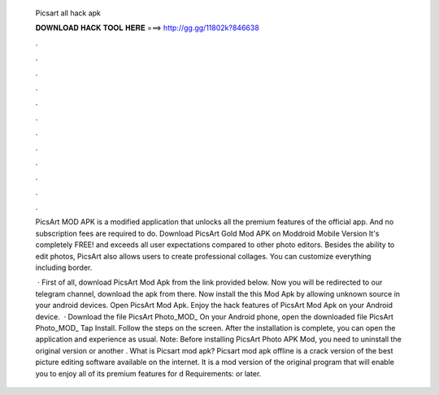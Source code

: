   Picsart all hack apk
  
  
  
  𝐃𝐎𝐖𝐍𝐋𝐎𝐀𝐃 𝐇𝐀𝐂𝐊 𝐓𝐎𝐎𝐋 𝐇𝐄𝐑𝐄 ===> http://gg.gg/11802k?846638
  
  
  
  .
  
  
  
  .
  
  
  
  .
  
  
  
  .
  
  
  
  .
  
  
  
  .
  
  
  
  .
  
  
  
  .
  
  
  
  .
  
  
  
  .
  
  
  
  .
  
  
  
  .
  
  PicsArt MOD APK is a modified application that unlocks all the premium features of the official app. And no subscription fees are required to do. Download PicsArt Gold Mod APK on Moddroid Mobile Version It's completely FREE! and exceeds all user expectations compared to other photo editors. Besides the ability to edit photos, PicsArt also allows users to create professional collages. You can customize everything including border.
  
   · First of all, download PicsArt Mod Apk from the link provided below. Now you will be redirected to our telegram channel, download the apk from there. Now install the this Mod Apk by allowing unknown source in your android devices. Open PicsArt Mod Apk. Enjoy the hack features of PicsArt Mod Apk on your Android device.  · Download the file PicsArt Photo_MOD_ On your Android phone, open the downloaded file PicsArt Photo_MOD_ Tap Install. Follow the steps on the screen. After the installation is complete, you can open the application and experience as usual. Note: Before installing PicsArt Photo APK Mod, you need to uninstall the original version or another . What is Picsart mod apk? Picsart mod apk offline is a crack version of the best picture editing software available on the internet. It is a mod version of the original program that will enable you to enjoy all of its premium features for d Requirements: or later.
